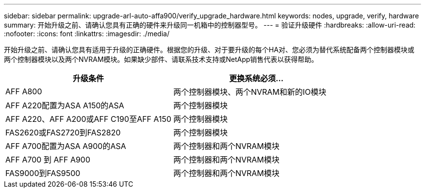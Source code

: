 ---
sidebar: sidebar 
permalink: upgrade-arl-auto-affa900/verify_upgrade_hardware.html 
keywords: nodes, upgrade, verify, hardware 
summary: 开始升级之前、请确认您具有正确的硬件来升级同一机箱中的控制器型号。 
---
= 验证升级硬件
:hardbreaks:
:allow-uri-read: 
:nofooter: 
:icons: font
:linkattrs: 
:imagesdir: ./media/


[role="lead"]
开始升级之前、请确认您具有适用于升级的正确硬件。根据您的升级、对于要升级的每个HA对、您必须为替代系统配备两个控制器模块或两个控制器模块以及两个NVRAM模块。如果缺少部件、请联系技术支持或NetApp销售代表以获得帮助。

[cols="50,50"]
|===
| 升级条件 | 更换系统必须... 


| AFF A800 | 两个控制器模块、两个NVRAM和新的IO模块 


| AFF A220配置为ASA A150的ASA | 两个控制器模块 


| AFF A220、AFF A200或AFF C190至AFF A150 | 两个控制器模块 


| FAS2620或FAS2720到FAS2820 | 两个控制器模块 


| AFF A700配置为ASA A900的ASA | 两个控制器和两个NVRAM模块 


| AFF A700 到 AFF A900 | 两个控制器和两个NVRAM模块 


| FAS9000到FAS9500 | 两个控制器和两个NVRAM模块 
|===